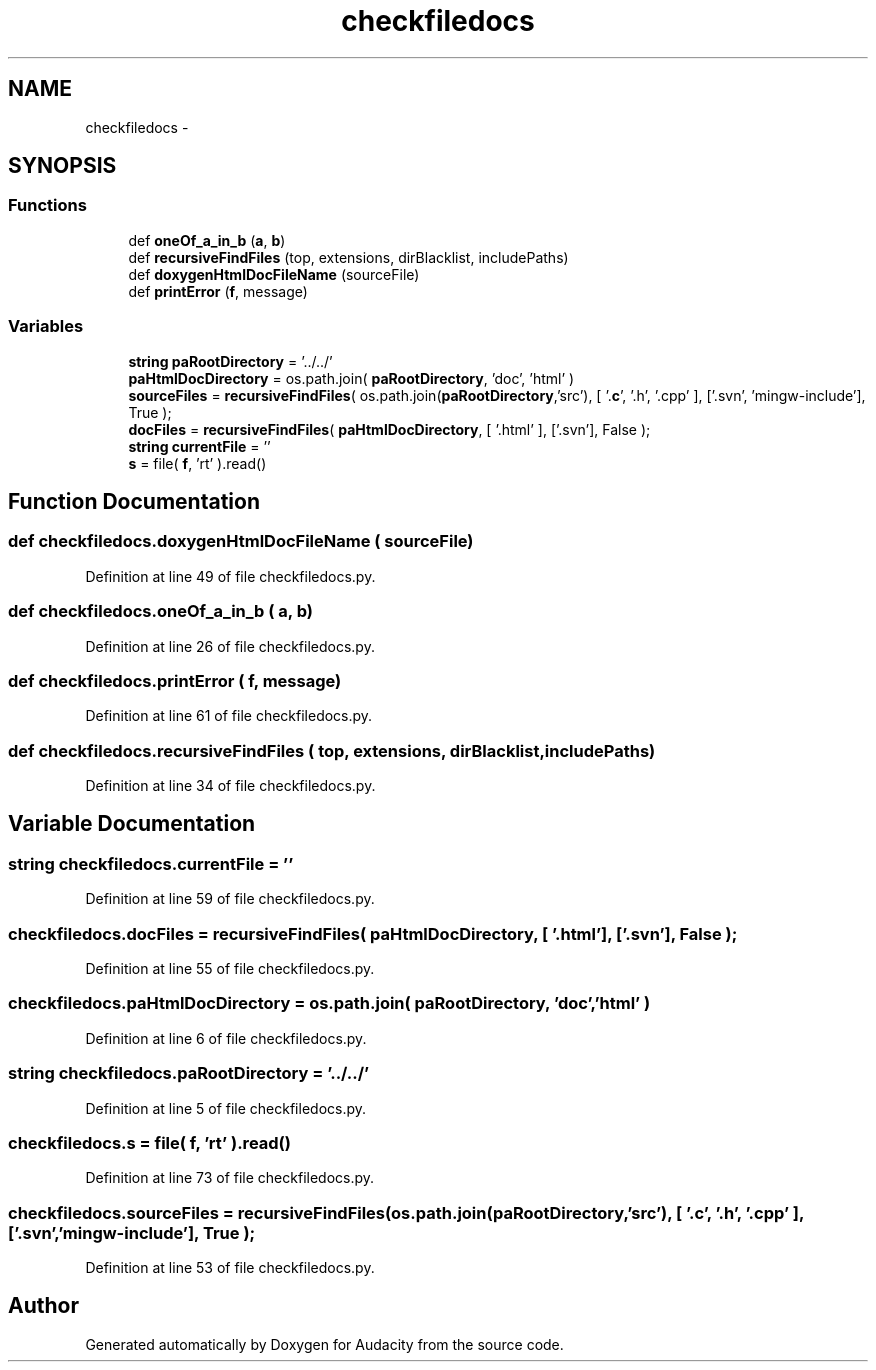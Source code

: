 .TH "checkfiledocs" 3 "Thu Apr 28 2016" "Audacity" \" -*- nroff -*-
.ad l
.nh
.SH NAME
checkfiledocs \- 
.SH SYNOPSIS
.br
.PP
.SS "Functions"

.in +1c
.ti -1c
.RI "def \fBoneOf_a_in_b\fP (\fBa\fP, \fBb\fP)"
.br
.ti -1c
.RI "def \fBrecursiveFindFiles\fP (top, extensions, dirBlacklist, includePaths)"
.br
.ti -1c
.RI "def \fBdoxygenHtmlDocFileName\fP (sourceFile)"
.br
.ti -1c
.RI "def \fBprintError\fP (\fBf\fP, message)"
.br
.in -1c
.SS "Variables"

.in +1c
.ti -1c
.RI "\fBstring\fP \fBpaRootDirectory\fP = '\&.\&./\&.\&./'"
.br
.ti -1c
.RI "\fBpaHtmlDocDirectory\fP = os\&.path\&.join( \fBpaRootDirectory\fP, 'doc', 'html' )"
.br
.ti -1c
.RI "\fBsourceFiles\fP = \fBrecursiveFindFiles\fP( os\&.path\&.join(\fBpaRootDirectory\fP,'src'), [ '\&.\fBc\fP', '\&.h', '\&.cpp' ], ['\&.svn', 'mingw\-include'], True );"
.br
.ti -1c
.RI "\fBdocFiles\fP = \fBrecursiveFindFiles\fP( \fBpaHtmlDocDirectory\fP, [ '\&.html' ], ['\&.svn'], False );"
.br
.ti -1c
.RI "\fBstring\fP \fBcurrentFile\fP = ''"
.br
.ti -1c
.RI "\fBs\fP = file( \fBf\fP, 'rt' )\&.read()"
.br
.in -1c
.SH "Function Documentation"
.PP 
.SS "def checkfiledocs\&.doxygenHtmlDocFileName ( sourceFile)"

.PP
Definition at line 49 of file checkfiledocs\&.py\&.
.SS "def checkfiledocs\&.oneOf_a_in_b ( a,  b)"

.PP
Definition at line 26 of file checkfiledocs\&.py\&.
.SS "def checkfiledocs\&.printError ( f,  message)"

.PP
Definition at line 61 of file checkfiledocs\&.py\&.
.SS "def checkfiledocs\&.recursiveFindFiles ( top,  extensions,  dirBlacklist,  includePaths)"

.PP
Definition at line 34 of file checkfiledocs\&.py\&.
.SH "Variable Documentation"
.PP 
.SS "\fBstring\fP checkfiledocs\&.currentFile = ''"

.PP
Definition at line 59 of file checkfiledocs\&.py\&.
.SS "checkfiledocs\&.docFiles = \fBrecursiveFindFiles\fP( \fBpaHtmlDocDirectory\fP, [ '\&.html' ], ['\&.svn'], False );"

.PP
Definition at line 55 of file checkfiledocs\&.py\&.
.SS "checkfiledocs\&.paHtmlDocDirectory = os\&.path\&.join( \fBpaRootDirectory\fP, 'doc', 'html' )"

.PP
Definition at line 6 of file checkfiledocs\&.py\&.
.SS "\fBstring\fP checkfiledocs\&.paRootDirectory = '\&.\&./\&.\&./'"

.PP
Definition at line 5 of file checkfiledocs\&.py\&.
.SS "checkfiledocs\&.s = file( \fBf\fP, 'rt' )\&.read()"

.PP
Definition at line 73 of file checkfiledocs\&.py\&.
.SS "checkfiledocs\&.sourceFiles = \fBrecursiveFindFiles\fP( os\&.path\&.join(\fBpaRootDirectory\fP,'src'), [ '\&.\fBc\fP', '\&.h', '\&.cpp' ], ['\&.svn', 'mingw\-include'], True );"

.PP
Definition at line 53 of file checkfiledocs\&.py\&.
.SH "Author"
.PP 
Generated automatically by Doxygen for Audacity from the source code\&.
